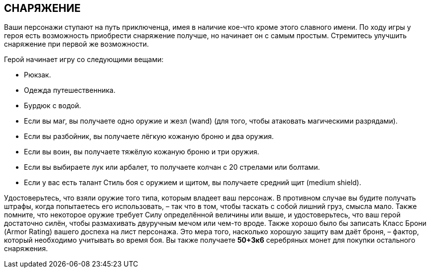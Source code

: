 == СНАРЯЖЕНИЕ

Ваши персонажи ступают на путь приключенца, имея в наличие кое-что кроме этого славного имени.
По ходу игры у героя есть возможность приобрести снаряжение получше, но начинает он с самым простым.
Стремитесь улучшить снаряжение при первой же возможности.

Герой начинает игру со следующими вещами:

• Рюкзак.
• Одежда путешественника.
• Бурдюк с водой.
• Если вы маг, вы получаете одно оружие и жезл (wand) (для того, чтобы атаковать магическими разрядами).
• Если вы разбойник, вы получаете лёгкую кожаную броню и два оружия.
• Если вы воин, вы получаете тяжёлую кожаную броню и три оружия.
• Если вы выбираете лук или арбалет, то получаете колчан с 20 стрелами или болтами.
• Если у вас есть талант Стиль боя с оружием и щитом, вы получаете средний щит (medium shield).

Удостоверьтесь, что взяли оружие того типа, которым владеет ваш персонаж.
В противном случае вы будите получать штрафы, когда попытаетесь его использовать, – так что в том, чтобы таскать с собой лишний груз, смысла мало.
Также помните, что некоторое оружие требует Силу определённой величины или выше, и удостоверьтесь, что ваш герой достаточно силён, чтобы размахивать двуручным мечом или чем-то вроде.
Также хорошо было бы записать Класс Брони (Armor Rating) вашего доспеха на лист персонажа.
Это мера того, насколько хорошую защиту вам даёт броня, – фактор, который необходимо учитывать во время боя.
Вы также получаете *50+3к6* серебряных монет для покупки остального снаряжения.
